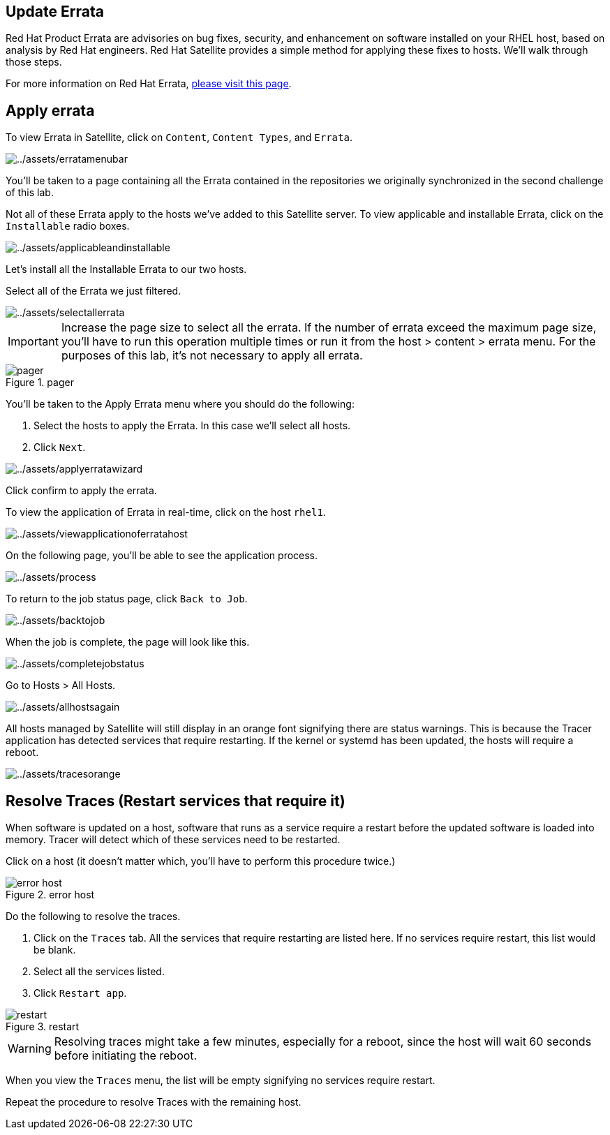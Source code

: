 == Update Errata

Red Hat Product Errata are advisories on bug fixes, security, and
enhancement on software installed on your RHEL host, based on analysis
by Red Hat engineers. Red Hat Satellite provides a simple method for
applying these fixes to hosts. We’ll walk through those steps.

For more information on Red Hat Errata,
https://access.redhat.com/articles/2130961[please visit this page].

== Apply errata

To view Errata in Satellite, click on `+Content+`, `+Content Types+`,
and `+Errata+`.

image::erratamenubar.png[../assets/erratamenubar]

You’ll be taken to a page containing all the Errata contained in the
repositories we originally synchronized in the second challenge of this
lab.

Not all of these Errata apply to the hosts we’ve added to this Satellite
server. To view applicable and installable Errata, click on the
`+Installable+` radio boxes.

image::applicableandinstallable.png[../assets/applicableandinstallable]

Let’s install all the Installable Errata to our two hosts.

Select all of the Errata we just filtered.

image::selectallerrata.png[../assets/selectallerrata]

IMPORTANT: Increase the page size to select all the errata. If the number
of errata exceed the maximum page size, you’ll have to run this
operation multiple times or run it from the host > content > errata
menu. For the purposes of this lab, it’s not necessary to apply all
errata.

.pager
image::pagersize.png[pager]

You’ll be taken to the Apply Errata menu where you should do the
following:

[arabic]
. Select the hosts to apply the Errata. In this case we’ll select all
hosts.
. Click `+Next+`.

image::applyerratawizard.png[../assets/applyerratawizard]

Click confirm to apply the errata.

To view the application of Errata in real-time, click on the host
`+rhel1+`.

image::viewapplicationoferratahost.png[../assets/viewapplicationoferratahost]

On the following page, you’ll be able to see the application process.

image::process.png[../assets/process]

To return to the job status page, click `+Back to Job+`.

image::backtojob.png[../assets/backtojob]

When the job is complete, the page will look like this.

image::completejobstatus.png[../assets/completejobstatus]

Go to Hosts > All Hosts.

image::allhostsagain.png[../assets/allhostsagain]

All hosts managed by Satellite will still display in an orange font
signifying there are status warnings. This is because the Tracer
application has detected services that require restarting. If the kernel
or systemd has been updated, the hosts will require a reboot.

image::tracesorange.png[../assets/tracesorange]

== Resolve Traces (Restart services that require it)

When software is updated on a host, software that runs as a service
require a restart before the updated software is loaded into memory.
Tracer will detect which of these services need to be restarted.

Click on a host (it doesn’t matter which, you’ll have to perform this
procedure twice.)

.error host
image::errorhost.png[error host]

Do the following to resolve the traces.

[arabic]
. Click on the `+Traces+` tab. All the services that require restarting
are listed here. If no services require restart, this list would be
blank.
. Select all the services listed.
. Click `+Restart app+`.

.restart
image::tracesrestart.png[restart]

WARNING: Resolving traces might take a few minutes, especially for a
reboot, since the host will wait 60 seconds before initiating the
reboot.

When you view the `+Traces+` menu, the list will be empty signifying no
services require restart.

Repeat the procedure to resolve Traces with the remaining host.
